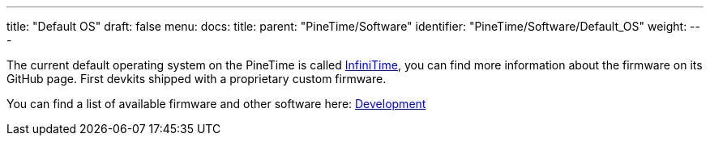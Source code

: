 ---
title: "Default OS"
draft: false
menu:
  docs:
    title:
    parent: "PineTime/Software"
    identifier: "PineTime/Software/Default_OS"
    weight: 
---

The current default operating system on the PineTime is called link:/documentation/PineTime/Software/InfiniTime[InfiniTime], you can find more information about the firmware on its GitHub page. First devkits shipped with a proprietary custom firmware.

You can find a list of available firmware and other software here: link:/documentation/PineTime/Development[Development]

